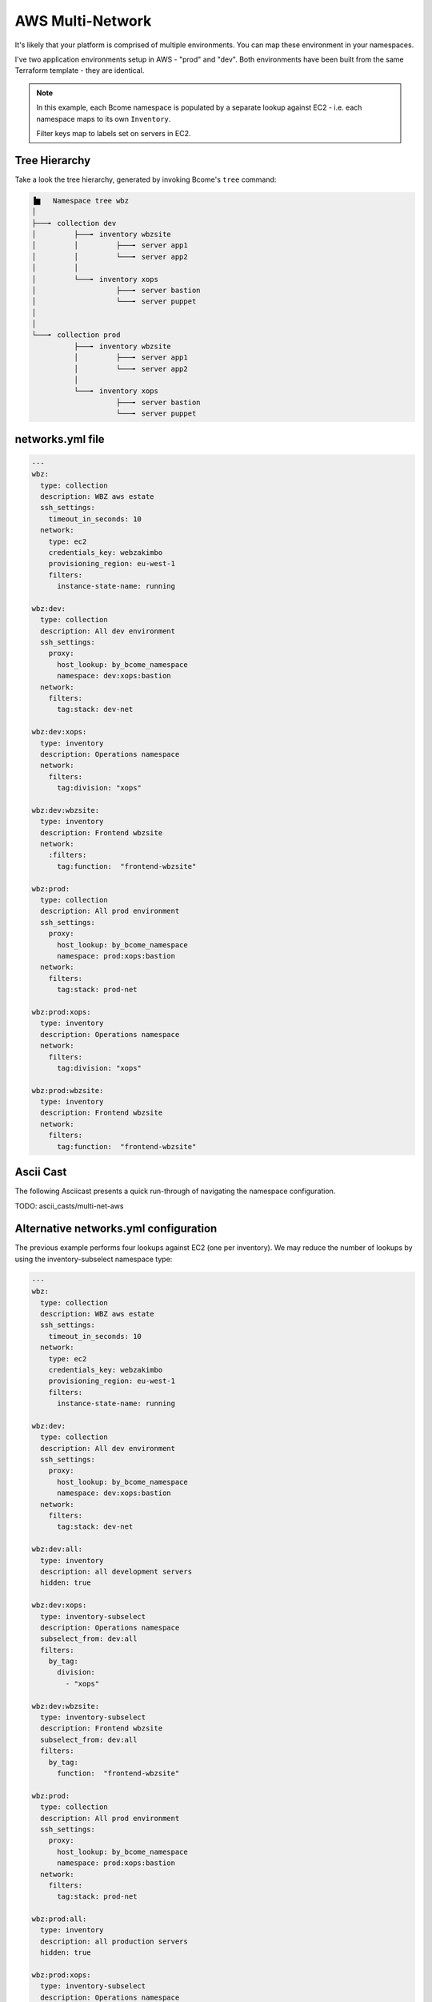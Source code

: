 .. meta::
   :description lang=en: Setting up multiple environments for AWS.

*****************
AWS Multi-Network
*****************

It's likely that your platform is comprised of multiple environments.  You can map these environment in your namespaces.

I've two application environments setup in AWS - "prod" and "dev".  Both environments have been built from the same Terraform template - they are identical.

.. note::

   In this example, each Bcome namespace is populated by a separate lookup against EC2 - i.e. each namespace maps to its own ``Inventory``.

   Filter keys map to labels set on servers in EC2.

Tree Hierarchy
==============

Take a look the tree hierarchy, generated by invoking Bcome's ``tree`` command:

.. code-block:: bash

      ▐▆   Namespace tree wbz
      │
      ├───╸ collection dev
      │         ├───╸ inventory wbzsite
      │         │         ├───╸ server app1
      │         │         └───╸ server app2
      │         │
      │         └───╸ inventory xops
      │                   ├───╸ server bastion
      │                   └───╸ server puppet
      │
      │
      └───╸ collection prod
                ├───╸ inventory wbzsite
                │         ├───╸ server app1
                │         └───╸ server app2
                │
                └───╸ inventory xops
                          ├───╸ server bastion
                          └───╸ server puppet

networks.yml file
=================

.. code-block:: yaml

   ---
   wbz:
     type: collection
     description: WBZ aws estate
     ssh_settings:
       timeout_in_seconds: 10
     network:
       type: ec2
       credentials_key: webzakimbo
       provisioning_region: eu-west-1
       filters:
         instance-state-name: running

   wbz:dev:
     type: collection
     description: All dev environment
     ssh_settings:
       proxy:
         host_lookup: by_bcome_namespace
         namespace: dev:xops:bastion
     network:
       filters:
         tag:stack: dev-net

   wbz:dev:xops:
     type: inventory
     description: Operations namespace
     network:
       filters:
         tag:division: "xops"

   wbz:dev:wbzsite:
     type: inventory
     description: Frontend wbzsite
     network:
       :filters:
         tag:function:  "frontend-wbzsite"

   wbz:prod:
     type: collection
     description: All prod environment
     ssh_settings:
       proxy:
         host_lookup: by_bcome_namespace
         namespace: prod:xops:bastion
     network:
       filters:
         tag:stack: prod-net

   wbz:prod:xops:
     type: inventory
     description: Operations namespace
     network:
       filters:
         tag:division: "xops"

   wbz:prod:wbzsite:
     type: inventory
     description: Frontend wbzsite
     network:
       filters:
         tag:function:  "frontend-wbzsite"

Ascii Cast
==========

The following Asciicast presents a quick run-through of navigating the namespace configuration.

TODO:  ascii_casts/multi-net-aws

Alternative networks.yml configuration
======================================

The previous example performs four lookups against EC2 (one per inventory). We may reduce the number of lookups by using the inventory-subselect namespace type:

.. code-block:: yaml

   ---
   wbz:
     type: collection
     description: WBZ aws estate
     ssh_settings:
       timeout_in_seconds: 10
     network:
       type: ec2
       credentials_key: webzakimbo
       provisioning_region: eu-west-1
       filters:
         instance-state-name: running

   wbz:dev:
     type: collection
     description: All dev environment
     ssh_settings:
       proxy:
         host_lookup: by_bcome_namespace
         namespace: dev:xops:bastion
     network:
       filters:
         tag:stack: dev-net

   wbz:dev:all:
     type: inventory
     description: all development servers
     hidden: true

   wbz:dev:xops:
     type: inventory-subselect
     description: Operations namespace
     subselect_from: dev:all
     filters:
       by_tag:
         division:
           - "xops"

   wbz:dev:wbzsite:
     type: inventory-subselect
     description: Frontend wbzsite
     subselect_from: dev:all
     filters:
       by_tag:
         function:  "frontend-wbzsite"

   wbz:prod:
     type: collection
     description: All prod environment
     ssh_settings:
       proxy:
         host_lookup: by_bcome_namespace
         namespace: prod:xops:bastion
     network:
       filters:
         tag:stack: prod-net

   wbz:prod:all:
     type: inventory
     description: all production servers
     hidden: true

   wbz:prod:xops:
     type: inventory-subselect
     description: Operations namespace
     subselect_from: prod:all
     filters:
       by_tag:
         division:
           - "xops"

   wbz:prod:wbzsite:
     type: inventory-subselect
     description: Frontend wbzsite
     subselect_from: prod:all
     filters:
       by_tag:
         function:  "frontend-wbzsite"

The above will result in the exact same namespace configuration.

